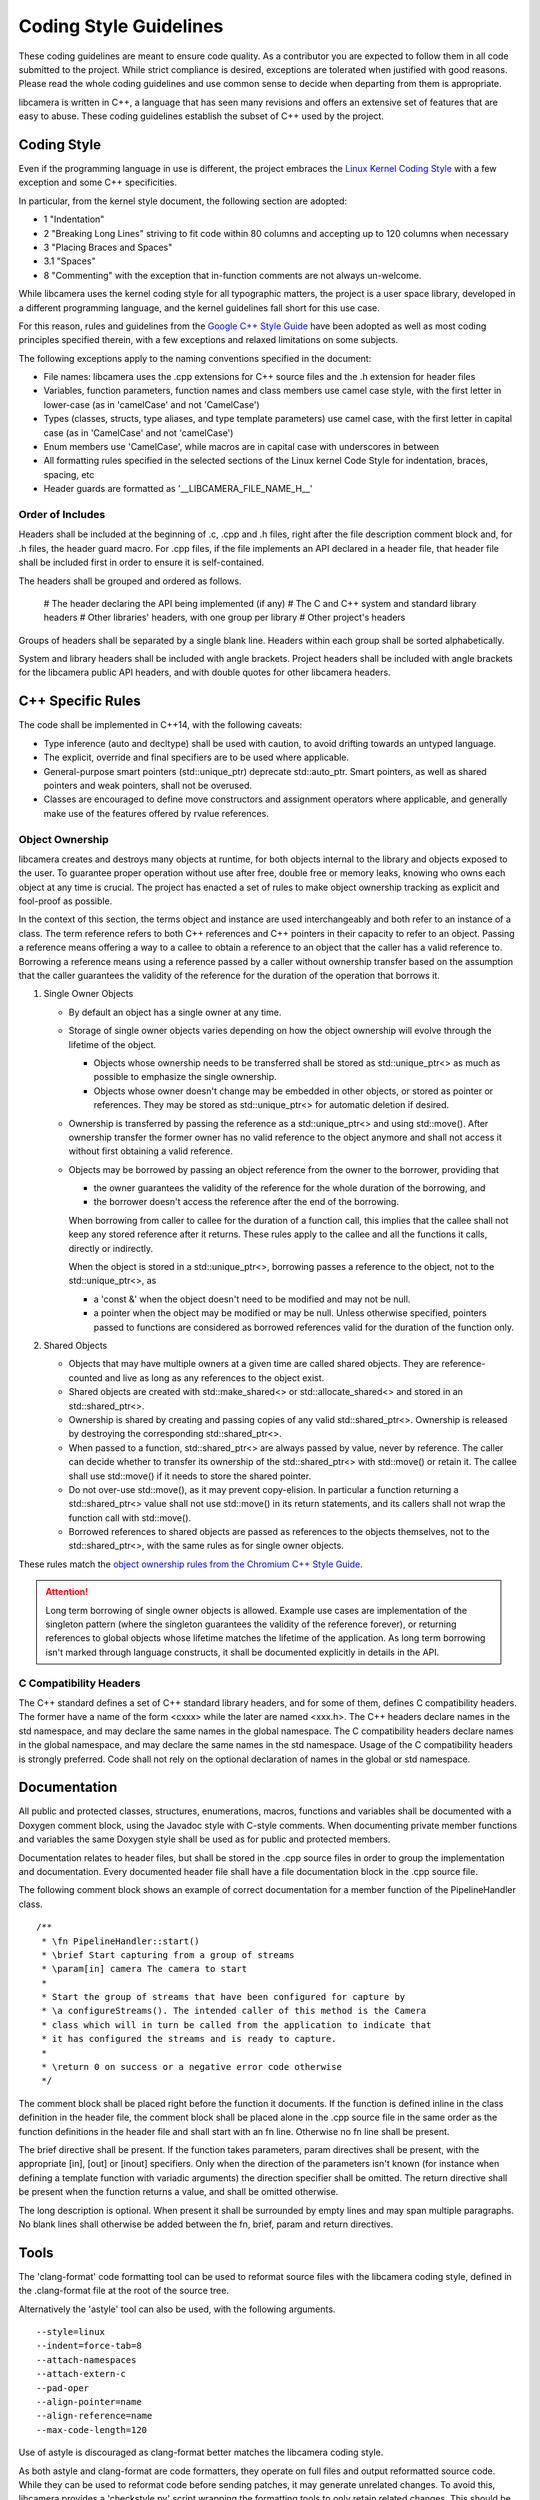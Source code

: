 .. SPDX-License-Identifier: CC-BY-SA-4.0

.. _coding-style-guidelines:

Coding Style Guidelines
=======================

These coding guidelines are meant to ensure code quality. As a contributor
you are expected to follow them in all code submitted to the project. While
strict compliance is desired, exceptions are tolerated when justified with
good reasons. Please read the whole coding guidelines and use common sense
to decide when departing from them is appropriate.

libcamera is written in C++, a language that has seen many revisions and
offers an extensive set of features that are easy to abuse. These coding
guidelines establish the subset of C++ used by the project.


Coding Style
------------

Even if the programming language in use is different, the project embraces the
`Linux Kernel Coding Style`_ with a few exception and some C++ specificities.

.. _Linux Kernel Coding Style: https://www.kernel.org/doc/html/latest/process/coding-style.html

In particular, from the kernel style document, the following section are adopted:

* 1 "Indentation"
* 2 "Breaking Long Lines" striving to fit code within 80 columns and
  accepting up to 120 columns when necessary
* 3 "Placing Braces and Spaces"
* 3.1 "Spaces"
* 8 "Commenting" with the exception that in-function comments are not
  always un-welcome.

While libcamera uses the kernel coding style for all typographic matters, the
project is a user space library, developed in a different programming language,
and the kernel guidelines fall short for this use case.

For this reason, rules and guidelines from the `Google C++ Style Guide`_ have
been adopted as well as most coding principles specified therein, with a
few exceptions and relaxed limitations on some subjects.

.. _Google C++ Style Guide: https://google.github.io/styleguide/cppguide.html

The following exceptions apply to the naming conventions specified in the
document:

* File names: libcamera uses the .cpp extensions for C++ source files and
  the .h extension for header files
* Variables, function parameters, function names and class members use
  camel case style, with the first letter in lower-case (as in 'camelCase'
  and not 'CamelCase')
* Types (classes, structs, type aliases, and type template parameters) use
  camel case, with the first letter in capital case (as in 'CamelCase' and
  not 'camelCase')
* Enum members use 'CamelCase', while macros are in capital case with
  underscores in between
* All formatting rules specified in the selected sections of the Linux kernel
  Code Style for indentation, braces, spacing, etc
* Header guards are formatted as '__LIBCAMERA_FILE_NAME_H__'

Order of Includes
~~~~~~~~~~~~~~~~~

Headers shall be included at the beginning of .c, .cpp and .h files, right
after the file description comment block and, for .h files, the header guard
macro. For .cpp files, if the file implements an API declared in a header file,
that header file shall be included first in order to ensure it is
self-contained.

The headers shall be grouped and ordered as follows.

 # The header declaring the API being implemented (if any)
 # The C and C++ system and standard library headers
 # Other libraries' headers, with one group per library
 # Other project's headers

Groups of headers shall be separated by a single blank line. Headers within
each group shall be sorted alphabetically.

System and library headers shall be included with angle brackets. Project
headers shall be included with angle brackets for the libcamera public API
headers, and with double quotes for other libcamera headers.


C++ Specific Rules
------------------

The code shall be implemented in C++14, with the following caveats:

* Type inference (auto and decltype) shall be used with caution, to avoid
  drifting towards an untyped language.
* The explicit, override and final specifiers are to be used where applicable.
* General-purpose smart pointers (std::unique_ptr) deprecate std::auto_ptr.
  Smart pointers, as well as shared pointers and weak pointers, shall not be
  overused.
* Classes are encouraged to define move constructors and assignment operators
  where applicable, and generally make use of the features offered by rvalue
  references.

Object Ownership
~~~~~~~~~~~~~~~~

libcamera creates and destroys many objects at runtime, for both objects
internal to the library and objects exposed to the user. To guarantee proper
operation without use after free, double free or memory leaks, knowing who owns
each object at any time is crucial. The project has enacted a set of rules to
make object ownership tracking as explicit and fool-proof as possible.

In the context of this section, the terms object and instance are used
interchangeably and both refer to an instance of a class. The term reference
refers to both C++ references and C++ pointers in their capacity to refer to an
object. Passing a reference means offering a way to a callee to obtain a
reference to an object that the caller has a valid reference to. Borrowing a
reference means using a reference passed by a caller without ownership transfer
based on the assumption that the caller guarantees the validity of the
reference for the duration of the operation that borrows it.

#. Single Owner Objects

   * By default an object has a single owner at any time.
   * Storage of single owner objects varies depending on how the object
     ownership will evolve through the lifetime of the object.

     * Objects whose ownership needs to be transferred shall be stored as
       std::unique_ptr<> as much as possible to emphasize the single ownership.
     * Objects whose owner doesn't change may be embedded in other objects, or
       stored as pointer or references. They may be stored as std::unique_ptr<>
       for automatic deletion if desired.

   * Ownership is transferred by passing the reference as a std::unique_ptr<>
     and using std::move(). After ownership transfer the former owner has no
     valid reference to the object anymore and shall not access it without first
     obtaining a valid reference.
   * Objects may be borrowed by passing an object reference from the owner to
     the borrower, providing that

     * the owner guarantees the validity of the reference for the whole duration
       of the borrowing, and
     * the borrower doesn't access the reference after the end of the borrowing.

     When borrowing from caller to callee for the duration of a function call,
     this implies that the callee shall not keep any stored reference after it
     returns. These rules apply to the callee and all the functions it calls,
     directly or indirectly.

     When the object is stored in a std::unique_ptr<>, borrowing passes a
     reference to the object, not to the std::unique_ptr<>, as

     * a 'const &' when the object doesn't need to be modified and may not be
       null.
     * a pointer when the object may be modified or may be null. Unless
       otherwise specified, pointers passed to functions are considered as
       borrowed references valid for the duration of the function only.

#. Shared Objects

   * Objects that may have multiple owners at a given time are called shared
     objects. They are reference-counted and live as long as any references to
     the object exist.
   * Shared objects are created with std::make_shared<> or
     std::allocate_shared<> and stored in an std::shared_ptr<>.
   * Ownership is shared by creating and passing copies of any valid
     std::shared_ptr<>. Ownership is released by destroying the corresponding
     std::shared_ptr<>.
   * When passed to a function, std::shared_ptr<> are always passed by value,
     never by reference. The caller can decide whether to transfer its ownership
     of the std::shared_ptr<> with std::move() or retain it. The callee shall
     use std::move() if it needs to store the shared pointer.
   * Do not over-use std::move(), as it may prevent copy-elision. In particular
     a function returning a std::shared_ptr<> value shall not use std::move() in
     its return statements, and its callers shall not wrap the function call
     with std::move().
   * Borrowed references to shared objects are passed as references to the
     objects themselves, not to the std::shared_ptr<>, with the same rules as
     for single owner objects.

These rules match the `object ownership rules from the Chromium C++ Style Guide`_.

.. _object ownership rules from the Chromium C++ Style Guide: https://chromium.googlesource.com/chromium/src/+/master/styleguide/c++/c++.md#object-ownership-and-calling-conventions

.. attention:: Long term borrowing of single owner objects is allowed. Example
   use cases are implementation of the singleton pattern (where the singleton
   guarantees the validity of the reference forever), or returning references
   to global objects whose lifetime matches the lifetime of the application. As
   long term borrowing isn't marked through language constructs, it shall be
   documented explicitly in details in the API.

C Compatibility Headers
~~~~~~~~~~~~~~~~~~~~~~~

The C++ standard defines a set of C++ standard library headers, and for some of
them, defines C compatibility headers. The former have a name of the form
<cxxx> while the later are named <xxx.h>. The C++ headers declare names in the
std namespace, and may declare the same names in the global namespace. The C
compatibility headers declare names in the global namespace, and may declare
the same names in the std namespace. Usage of the C compatibility headers is
strongly preferred. Code shall not rely on the optional declaration of names in
the global or std namespace.


Documentation
-------------

All public and protected classes, structures, enumerations, macros, functions
and variables shall be documented with a Doxygen comment block, using the
Javadoc style with C-style comments. When documenting private member functions
and variables the same Doxygen style shall be used as for public and protected
members.

Documentation relates to header files, but shall be stored in the .cpp source
files in order to group the implementation and documentation. Every documented
header file shall have a \file documentation block in the .cpp source file.

The following comment block shows an example of correct documentation for a
member function of the PipelineHandler class.

::

  /**
   * \fn PipelineHandler::start()
   * \brief Start capturing from a group of streams
   * \param[in] camera The camera to start
   *
   * Start the group of streams that have been configured for capture by
   * \a configureStreams(). The intended caller of this method is the Camera
   * class which will in turn be called from the application to indicate that
   * it has configured the streams and is ready to capture.
   *
   * \return 0 on success or a negative error code otherwise
   */

The comment block shall be placed right before the function it documents. If
the function is defined inline in the class definition in the header file, the
comment block shall be placed alone in the .cpp source file in the same order
as the function definitions in the header file and shall start with an \fn
line. Otherwise no \fn line shall be present.

The \brief directive shall be present. If the function takes parameters, \param
directives shall be present, with the appropriate [in], [out] or [inout]
specifiers. Only when the direction of the parameters isn't known (for instance
when defining a template function with variadic arguments) the direction
specifier shall be omitted. The \return directive shall be present when the
function returns a value, and shall be omitted otherwise.

The long description is optional. When present it shall be surrounded by empty
lines and may span multiple paragraphs. No blank lines shall otherwise be added
between the \fn, \brief, \param and \return directives.


Tools
-----

The 'clang-format' code formatting tool can be used to reformat source files
with the libcamera coding style, defined in the .clang-format file at the root
of the source tree.

Alternatively the 'astyle' tool can also be used, with the following arguments.

::

  --style=linux
  --indent=force-tab=8
  --attach-namespaces
  --attach-extern-c
  --pad-oper
  --align-pointer=name
  --align-reference=name
  --max-code-length=120

Use of astyle is discouraged as clang-format better matches the libcamera coding
style.

As both astyle and clang-format are code formatters, they operate on full files
and output reformatted source code. While they can be used to reformat code
before sending patches, it may generate unrelated changes. To avoid this,
libcamera provides a 'checkstyle.py' script wrapping the formatting tools to
only retain related changes. This should be used to validate modifications
before submitting them for review.

The script operates on one or multiple git commits specified on the command
line. It does not modify the git tree, the index or the working directory and
is thus safe to run at any point.

Commits are specified using the same revision range syntax as 'git log'. The
most usual use cases are to specify a single commit by sha1, branch name or tag
name, or a commit range with the <from>..<to> syntax. When no arguments are
given, the topmost commit of the current branch is selected.

::

	$ ./utils/checkstyle.py cc7d204b2c51
	----------------------------------------------------------------------------------
	cc7d204b2c51853f7d963d144f5944e209e7ea29 libcamera: Use the logger instead of cout
	----------------------------------------------------------------------------------
	No style issue detected

When operating on a range of commits, style checks are performed on each commit
from oldest to newest.

::

	$ ../utils/checkstyle.py 3b56ddaa96fb~3..3b56ddaa96fb
	----------------------------------------------------------------------------------
	b4351e1a6b83a9cfbfc331af3753602a02dbe062 libcamera: log: Fix Doxygen documentation
	----------------------------------------------------------------------------------
	No style issue detected
	
	--------------------------------------------------------------------------------------
	6ab3ff4501fcfa24db40fcccbce35bdded7cd4bc libcamera: log: Document the LogMessage class
	--------------------------------------------------------------------------------------
	No style issue detected
	
	---------------------------------------------------------------------------------
	3b56ddaa96fbccf4eada05d378ddaa1cb6209b57 build: Add 'std=c++11' cpp compiler flag
	---------------------------------------------------------------------------------
	Commit doesn't touch source files, skipping

Commits that do not touch any .c, .cpp or .h files are skipped.

::

	$ ./utils/checkstyle.py edbd2059d8a4
	----------------------------------------------------------------------
	edbd2059d8a4bd759302ada4368fa4055638fd7f libcamera: Add initial logger
	----------------------------------------------------------------------
	--- src/libcamera/include/log.h
	+++ src/libcamera/include/log.h
	@@ -21,11 +21,14 @@
	 {
	 public:
	        LogMessage(const char *fileName, unsigned int line,
	-                 LogSeverity severity);
	-       LogMessage(const LogMessage&) = delete;
	+                  LogSeverity severity);
	+       LogMessage(const LogMessage &) = delete;
	        ~LogMessage();
	 
	-       std::ostream& stream() { return msgStream; }
	+       std::ostream &stream()
	+       {
	+               return msgStream;
	+       }
	 
	 private:
	        std::ostringstream msgStream;
	 
	--- src/libcamera/log.cpp
	+++ src/libcamera/log.cpp
	@@ -42,7 +42,7 @@
	 
	 static const char *log_severity_name(LogSeverity severity)
	 {
	-       static const char * const names[] = {
	+       static const char *const names[] = {
	                "INFO",
	                "WARN",
	                " ERR",
	
	---
	2 potential style issues detected, please review

When potential style issues are detected, they are displayed in the form of a
diff that fixes the issues, on top of the corresponding commit. As the script is
in early development false positive are expected. The flagged issues should be
reviewed, but the diff doesn't need to be applied blindly.

The checkstyle.py script uses clang-format by default if found, and otherwise
falls back to astyle. The formatter can be manually selected with the
'--formatter' argument.

Happy hacking, libcamera awaits your patches!
